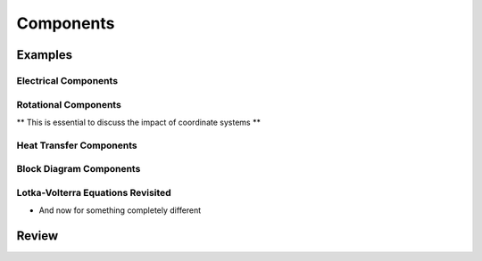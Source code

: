.. _components:

Components
**********

Examples
========

.. _electrical-components:

Electrical Components
---------------------

.. _heat-transfer-components:

Rotational Components
---------------------

** This is essential to discuss the impact of coordinate systems **

Heat Transfer Components
------------------------

.. _block-components:

Block Diagram Components
------------------------

.. _population-components:

Lotka-Volterra Equations Revisited
----------------------------------

* And now for something completely different

Review
======
